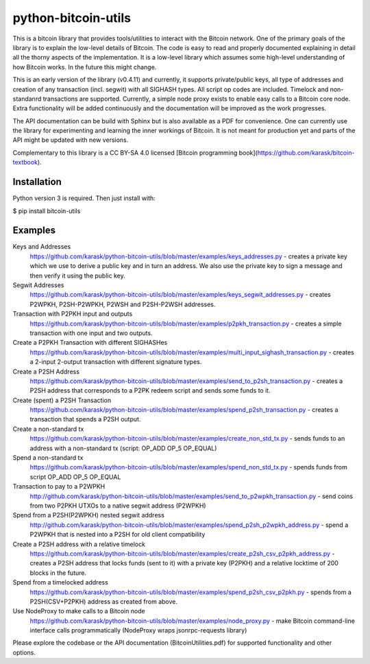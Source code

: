 python-bitcoin-utils
====================

This is a bitcoin library that provides tools/utilities to interact with the Bitcoin network. One of the primary goals of the library is to explain the low-level details of Bitcoin. The code is easy to read and properly documented explaining in detail all the thorny aspects of the implementation. It is a low-level library which assumes some high-level understanding of how Bitcoin works. In the future this might change.

This is an early version of the library (v0.4.11) and currently, it supports private/public keys, all type of addresses and creation of any transaction (incl. segwit) with all SIGHASH types. All script op codes are included. Timelock and non-standanrd transactions are supported. Currently, a simple node proxy exists to enable easy calls to a Bitcoin core node. Extra functionality will be added continuously and the documentation will be improved as the work progresses.

The API documentation can be build with Sphinx but is also available as a PDF for convenience. One can currently use the library for experimenting and learning the inner workings of Bitcoin. It is not meant for production yet and parts of the API might be updated with new versions.

Complementary to this library is a CC BY-SA 4.0 licensed [Bitcoin programming book](https://github.com/karask/bitcoin-textbook).


Installation
------------
Python version 3 is required. Then just install with:

$ pip install bitcoin-utils

Examples
--------
Keys and Addresses
  https://github.com/karask/python-bitcoin-utils/blob/master/examples/keys_addresses.py - creates a private key which we use to derive a public key and in turn an address. We also use the private key to sign a message and then verify it using the public key. 

Segwit Addresses
  https://github.com/karask/python-bitcoin-utils/blob/master/examples/keys_segwit_addresses.py - creates P2WPKH, P2SH-P2WPKH, P2WSH and P2SH-P2WSH addresses.

Transaction with P2PKH input and outputs
  https://github.com/karask/python-bitcoin-utils/blob/master/examples/p2pkh_transaction.py - creates a simple transaction with one input and two outputs.

Create a P2PKH Transaction with different SIGHASHes
  https://github.com/karask/python-bitcoin-utils/blob/master/examples/multi_input_sighash_transaction.py - creates a 2-input 2-output transaction with different signature types.

Create a P2SH Address 
  https://github.com/karask/python-bitcoin-utils/blob/master/examples/send_to_p2sh_transaction.py - creates a P2SH address that corresponds to a P2PK redeem script and sends some funds to it.

Create (spent) a P2SH Transaction
  https://github.com/karask/python-bitcoin-utils/blob/master/examples/spend_p2sh_transaction.py - creates a transaction that spends a P2SH output.

Create a non-standard tx
  https://github.com/karask/python-bitcoin-utils/blob/master/examples/create_non_std_tx.py - sends funds to an address with a non-standard tx (script: OP_ADD OP_5 OP_EQUAL)

Spend a non-standard tx
  https://github.com/karask/python-bitcoin-utils/blob/master/examples/spend_non_std_tx.py - spends funds from script OP_ADD OP_5 OP_EQUAL 

Transaction to pay to a P2WPKH
  http://github.com/karask/python-bitcoin-utils/blob/master/examples/send_to_p2wpkh_transaction.py - send coins from two P2PKH UTXOs to a native segwit address (P2WPKH)

Spend from a P2SH(P2WPKH) nested segwit address
   http://github.com/karask/python-bitcoin-utils/blob/master/examples/spend_p2sh_p2wpkh_address.py - spend a P2WPKH that is nested into a P2SH for old client compatibility

Create a P2SH address with a relative timelock
  https://github.com/karask/python-bitcoin-utils/blob/master/examples/create_p2sh_csv_p2pkh_address.py - creates a P2SH address that locks funds (sent to it) with a private key (P2PKH) and a relative locktime of 200 blocks in the future.

Spend from a timelocked address
  https://github.com/karask/python-bitcoin-utils/blob/master/examples/spend_p2sh_csv_p2pkh.py - spends from a P2SH(CSV+P2PKH) address as created from above.

Use NodeProxy to make calls to a Bitcoin node
  https://github.com/karask/python-bitcoin-utils/blob/master/examples/node_proxy.py - make Bitcoin command-line interface calls programmatically (NodeProxy wraps jsonrpc-requests library)

Please explore the codebase or the API documentation (BitcoinUtilities.pdf) for supported functionality and other options.
